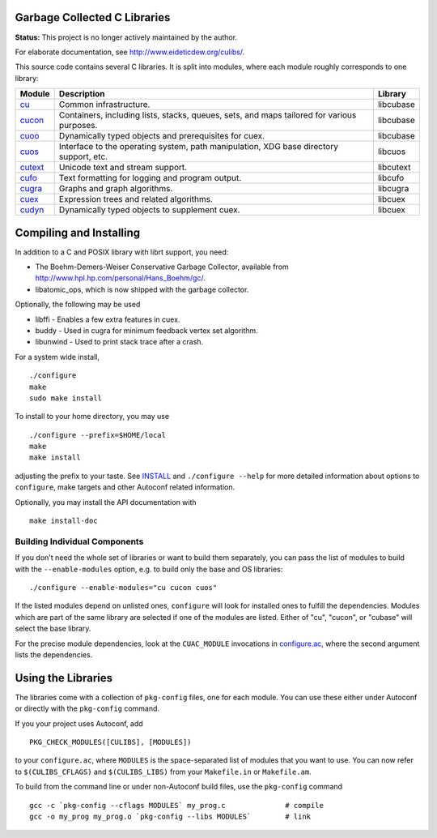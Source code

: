 Garbage Collected C Libraries
=============================

**Status:** This project is no longer actively maintained by the author.

For elaborate documentation, see http://www.eideticdew.org/culibs/.

This source code contains several C libraries.  It is split into modules, where
each module roughly corresponds to one library:

======= ======================================================  ==========
Module  Description                                             Library
======= ======================================================  ==========
cu_     Common infrastructure.                                  libcubase
cucon_  Containers, including lists, stacks, queues, sets,      libcubase
        and maps tailored for various purposes.
cuoo_   Dynamically typed objects and prerequisites for cuex.   libcubase
cuos_   Interface to the operating system, path manipulation,   libcuos
        XDG base directory support, etc.
cutext_ Unicode text and stream support.                        libcutext
cufo_   Text formatting for logging and program output.         libcufo
cugra_  Graphs and graph algorithms.                            libcugra
cuex_   Expression trees and related algorithms.                libcuex
cudyn_  Dynamically typed objects to supplement cuex.           libcuex
======= ======================================================  ==========


Compiling and Installing
========================

In addition to a C and POSIX library with librt support, you need:

* The Boehm-Demers-Weiser Conservative Garbage Collector, available from
  http://www.hpl.hp.com/personal/Hans_Boehm/gc/.
* libatomic_ops, which is now shipped with the garbage collector.

Optionally, the following may be used

* libffi - Enables a few extra features in cuex.
* buddy - Used in cugra for minimum feedback vertex set algorithm.
* libunwind - Used to print stack trace after a crash.

For a system wide install, ::

    ./configure
    make
    sudo make install

To install to your home directory, you may use ::

    ./configure --prefix=$HOME/local
    make
    make install

adjusting the prefix to your taste.  See INSTALL_ and ``./configure --help``
for more detailed information about options to ``configure``, make targets and
other Autoconf related information.

Optionally, you may install the API documentation with ::

    make install-doc


Building Individual Components
------------------------------

If you don't need the whole set of libraries or want to build them separately,
you can pass the list of modules to build with the ``--enable-modules``
option, e.g. to build only the base and OS libraries::

    ./configure --enable-modules="cu cucon cuos"

If the listed modules depend on unlisted ones, ``configure`` will look for
installed ones to fulfill the dependencies.  Modules which are part of the
same library are selected if one of the modules are listed.  Either of "cu",
"cucon", or "cubase" will select the base library.

For the precise module dependencies, look at the ``CUAC_MODULE`` invocations
in configure.ac_, where the second argument lists the dependencies.


Using the Libraries
===================

The libraries come with a collection of ``pkg-config`` files, one for each
module.  You can use these either under Autoconf or directly with the
``pkg-config`` command.

If you your project uses Autoconf, add ::

    PKG_CHECK_MODULES([CULIBS], [MODULES])

to your ``configure.ac``, where ``MODULES`` is the space-separated list of
modules that you want to use.  You can now refer to ``$(CULIBS_CFLAGS)`` and
``$(CULIBS_LIBS)`` from your ``Makefile.in`` or ``Makefile.am``.

To build from the command line or under non-Autoconf build files, use the
``pkg-config`` command ::

    gcc -c `pkg-config --cflags MODULES` my_prog.c              # compile
    gcc -o my_prog my_prog.o `pkg-config --libs MODULES`        # link



.. Stop reading here.  The rest is for the documentation system.
.. _cu: cu/
.. _cucon: cucon/
.. _cuoo: cuoo/
.. _cuos: cuos/
.. _cutext: cutext/
.. _cufo: cufo/
.. _cugra: cugra/
.. _cuex: cuex/
.. _cudyn: cudyn/
.. _INSTALL: INSTALL
.. _configure.ac: configure.ac
